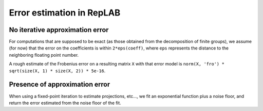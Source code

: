 Error estimation in RepLAB
==========================

No iterative approximation error
--------------------------------

For computations that are supposed to be exact (as those obtained from the decomposition of finite groups), we assume (for now) that the error on the coefficients is within ``2*eps(coeff)``, where ``eps`` represents the distance to the neighboring floating point number.

A rough estimate of the Frobenius error on a resulting matrix ``X`` with that error model is ``norm(X, 'fro') * sqrt(size(X, 1) * size(X, 2)) * 5e-16``.

Presence of approximation error
-------------------------------

When using a fixed-point iteration to estimate projections, etc..., we fit an exponential function
plus a noise floor, and return the error estimated from the noise floor of the fit.

